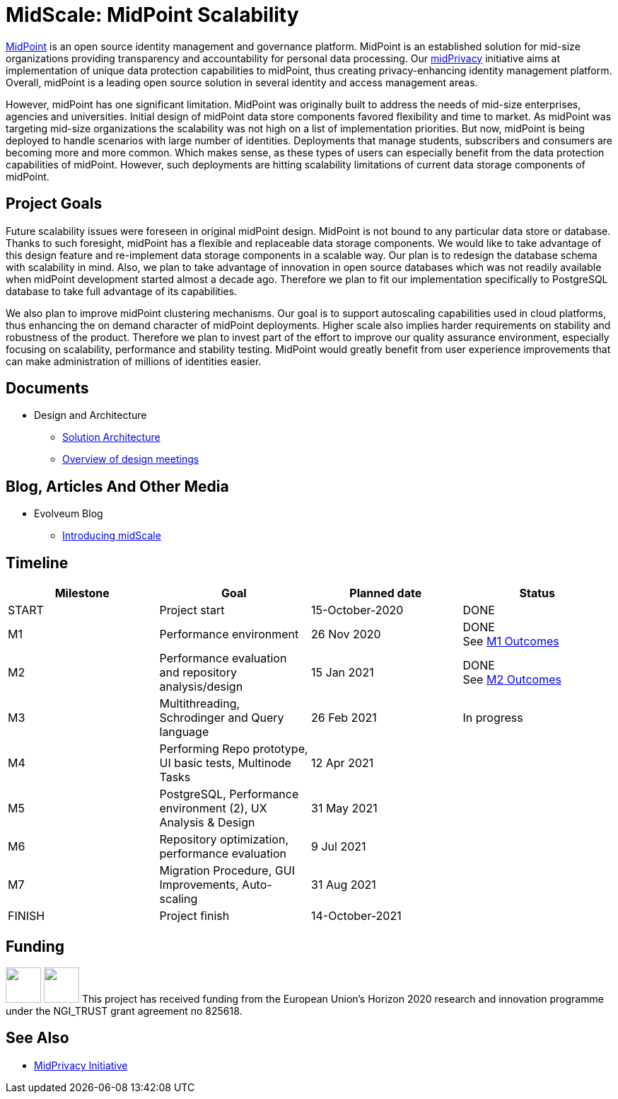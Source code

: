 = MidScale: MidPoint Scalability
:page-nav-title: MidScale

https://midpoint.evolveum.com/[MidPoint] is an open source identity management and governance platform.
MidPoint is an established solution for mid-size organizations providing transparency and accountability for personal data processing.
Our link:../midprivacy/[midPrivacy] initiative aims at implementation of unique data protection capabilities to midPoint, thus creating privacy-enhancing identity management platform.
Overall, midPoint is a leading open source solution in several identity and access management areas.

However, midPoint has one significant limitation.
MidPoint was originally built to address the needs of mid-size enterprises, agencies and universities.
Initial design of midPoint data store components favored flexibility and time to market.
As midPoint was targeting mid-size organizations the scalability was not high on a list of implementation priorities.
But now, midPoint is being deployed to handle scenarios with large number of identities.
Deployments that manage students, subscribers and consumers are becoming more and more common.
Which makes sense, as these types of users can especially benefit from the data protection capabilities of midPoint.
However, such deployments are hitting scalability limitations of current data storage components of midPoint.

== Project Goals

Future scalability issues were foreseen in original midPoint design.
MidPoint is not bound to any particular data store or database.
Thanks to such foresight, midPoint has a flexible and replaceable data storage components.
We would like to take advantage of this design feature and re-implement data storage components in a scalable way.
Our plan is to redesign the database schema with scalability in mind.
Also, we plan to take advantage of innovation in open source databases which was not readily available when midPoint development started almost a decade ago.
Therefore we plan to fit our implementation specifically to PostgreSQL database to take full advantage of its capabilities.

We also plan to improve midPoint clustering mechanisms.
Our goal is to support autoscaling capabilities used in cloud platforms, thus enhancing the on demand character of midPoint deployments.
Higher scale also implies harder requirements on stability and robustness of the product.
Therefore we plan to invest part of the effort to improve our quality assurance environment, especially focusing on scalability, performance and stability testing.
MidPoint would greatly benefit from user experience improvements that can make administration of millions of identities easier.

== Documents

* Design and Architecture
** link:architecture/[Solution Architecture]
** link:design/meeting-overview/[Overview of design meetings]

== Blog, Articles And Other Media

* Evolveum Blog
** https://evolveum.com/introducing-midscale/[Introducing midScale]
// * Project Management Documents
// ** link:project/MidPrivacy%20provenance%20project%20presentation%20M2.pdf[Project progress presentation: Milestone 2]

== Timeline

|===
|Milestone |Goal |Planned date |Status

|START
|Project start
|15-October-2020
|DONE

|M1
|Performance environment
|26 Nov 2020
|DONE +
See xref:milestones/m1.adoc[M1 Outcomes]

|M2
|Performance evaluation and repository analysis/design
|15 Jan 2021
|DONE +
See xref:milestones/m2.adoc[M2 Outcomes]

|M3
|Multithreading, Schrodinger and Query language
|26 Feb 2021
|In progress

|M4
|Performing Repo prototype, UI basic tests, Multinode Tasks
|12 Apr 2021
|

|M5
|PostgreSQL, Performance environment (2), UX Analysis & Design
|31 May 2021
|

|M6
|Repository optimization, performance evaluation
|9 Jul 2021
|

|M7
|Migration Procedure, GUI Improvements, Auto-scaling
|31 Aug 2021
|

|FINISH
|Project finish
|14-October-2021
|
|===

== Funding

++++
<p>
<img src="/assets/img/eu-emblem-low.jpg" height="50"/>
<img src="/assets/img/ngi-trust-logo.png" height="50"/>
This project has received funding from the European Union’s Horizon 2020 research and innovation programme under the NGI_TRUST grant agreement no 825618.
</p>
++++

== See Also

* link:/midpoint/midprivacy/[MidPrivacy Initiative]
